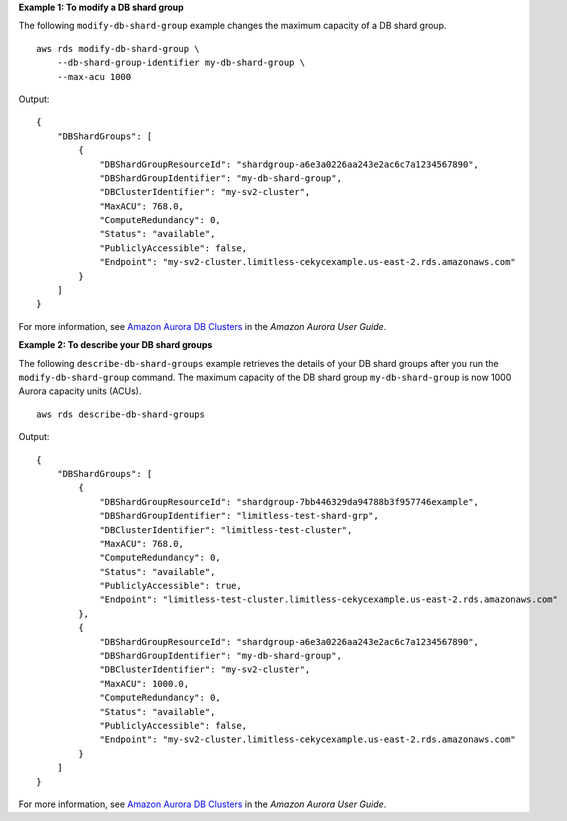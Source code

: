 **Example 1: To modify a DB shard group**

The following ``modify-db-shard-group`` example changes the maximum capacity of a DB shard group. ::

    aws rds modify-db-shard-group \
        --db-shard-group-identifier my-db-shard-group \
        --max-acu 1000

Output::

    {
        "DBShardGroups": [
            {
                "DBShardGroupResourceId": "shardgroup-a6e3a0226aa243e2ac6c7a1234567890",
                "DBShardGroupIdentifier": "my-db-shard-group",
                "DBClusterIdentifier": "my-sv2-cluster",
                "MaxACU": 768.0,
                "ComputeRedundancy": 0,
                "Status": "available",
                "PubliclyAccessible": false,
                "Endpoint": "my-sv2-cluster.limitless-cekycexample.us-east-2.rds.amazonaws.com"
            }
        ]
    }

For more information, see `Amazon Aurora DB Clusters <https://docs.aws.amazon.com/AmazonRDS/latest/AuroraUserGuide/Aurora.Overview.html>`__ in the *Amazon Aurora User Guide*.

**Example 2: To describe your DB shard groups**

The following ``describe-db-shard-groups`` example retrieves the details of your DB shard groups after you run the ``modify-db-shard-group`` command. The maximum capacity of the DB shard group ``my-db-shard-group`` is now 1000 Aurora capacity units (ACUs). ::

    aws rds describe-db-shard-groups

Output::

    {
        "DBShardGroups": [
            {
                "DBShardGroupResourceId": "shardgroup-7bb446329da94788b3f957746example",
                "DBShardGroupIdentifier": "limitless-test-shard-grp",
                "DBClusterIdentifier": "limitless-test-cluster",
                "MaxACU": 768.0,
                "ComputeRedundancy": 0,
                "Status": "available",
                "PubliclyAccessible": true,
                "Endpoint": "limitless-test-cluster.limitless-cekycexample.us-east-2.rds.amazonaws.com"
            },
            {
                "DBShardGroupResourceId": "shardgroup-a6e3a0226aa243e2ac6c7a1234567890",
                "DBShardGroupIdentifier": "my-db-shard-group",
                "DBClusterIdentifier": "my-sv2-cluster",
                "MaxACU": 1000.0,
                "ComputeRedundancy": 0,
                "Status": "available",
                "PubliclyAccessible": false,
                "Endpoint": "my-sv2-cluster.limitless-cekycexample.us-east-2.rds.amazonaws.com"
            }
        ]
    }

For more information, see `Amazon Aurora DB Clusters <https://docs.aws.amazon.com/AmazonRDS/latest/AuroraUserGuide/Aurora.Overview.html>`__ in the *Amazon Aurora User Guide*.

